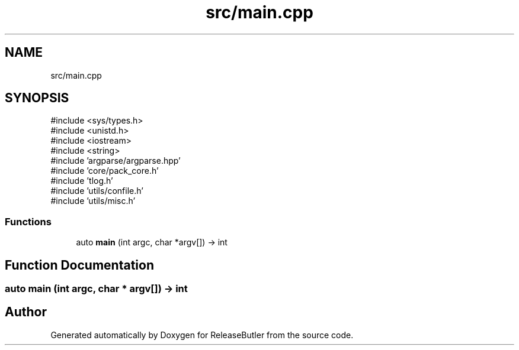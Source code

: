.TH "src/main.cpp" 3 "Version 1.0" "ReleaseButler" \" -*- nroff -*-
.ad l
.nh
.SH NAME
src/main.cpp
.SH SYNOPSIS
.br
.PP
\fR#include <sys/types\&.h>\fP
.br
\fR#include <unistd\&.h>\fP
.br
\fR#include <iostream>\fP
.br
\fR#include <string>\fP
.br
\fR#include 'argparse/argparse\&.hpp'\fP
.br
\fR#include 'core/pack_core\&.h'\fP
.br
\fR#include 'tlog\&.h'\fP
.br
\fR#include 'utils/confile\&.h'\fP
.br
\fR#include 'utils/misc\&.h'\fP
.br

.SS "Functions"

.in +1c
.ti -1c
.RI "auto \fBmain\fP (int argc, char *argv[]) \-> int"
.br
.in -1c
.SH "Function Documentation"
.PP 
.SS "auto main (int argc, char * argv[]) \-> int "

.SH "Author"
.PP 
Generated automatically by Doxygen for ReleaseButler from the source code\&.

